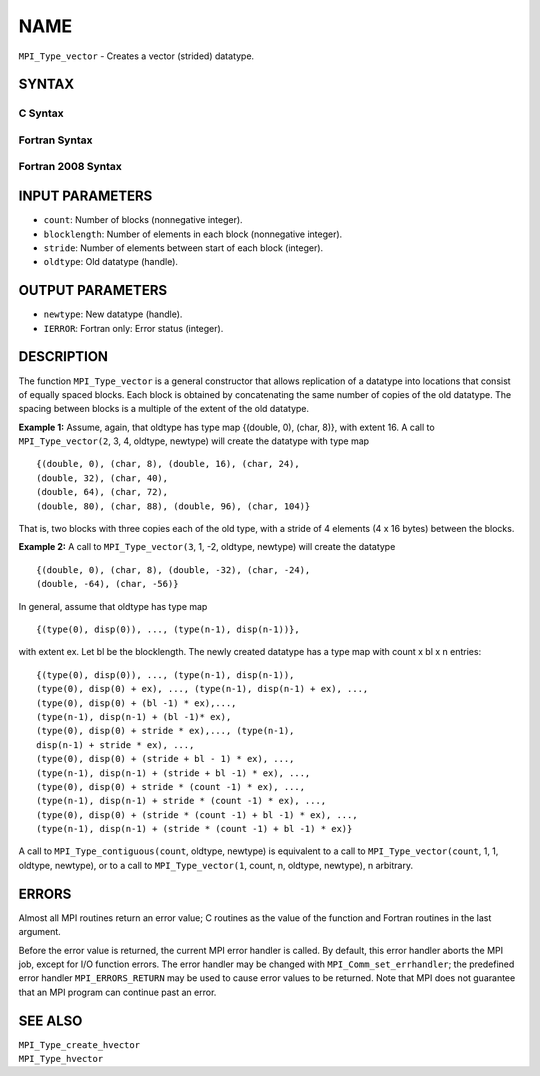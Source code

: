 NAME
~~~~

``MPI_Type_vector`` - Creates a vector (strided) datatype.

SYNTAX
======

C Syntax
--------

.. code-block:: c
   :linenos:

   #include <mpi.h>
   int MPI_Type_vector(int count, int blocklength, int stride,
   	MPI_Datatype oldtype, MPI_Datatype *newtype)

Fortran Syntax
--------------

.. code-block:: fortran
   :linenos:

   USE MPI
   ! or the older form: INCLUDE 'mpif.h'
   MPI_TYPE_VECTOR(COUNT, BLOCKLENGTH, STRIDE, OLDTYPE, NEWTYPE,
   		IERROR)
   	INTEGER	COUNT, BLOCKLENGTH, STRIDE, OLDTYPE
   	INTEGER	NEWTYPE, IERROR

Fortran 2008 Syntax
-------------------

.. code-block:: fortran
   :linenos:

   USE mpi_f08
   MPI_Type_vector(count, blocklength, stride, oldtype, newtype, ierror)
   	INTEGER, INTENT(IN) :: count, blocklength, stride
   	TYPE(MPI_Datatype), INTENT(IN) :: oldtype
   	TYPE(MPI_Datatype), INTENT(OUT) :: newtype
   	INTEGER, OPTIONAL, INTENT(OUT) :: ierror

INPUT PARAMETERS
================

* ``count``: Number of blocks (nonnegative integer). 

* ``blocklength``: Number of elements in each block (nonnegative integer). 

* ``stride``: Number of elements between start of each block (integer). 

* ``oldtype``: Old datatype (handle). 

OUTPUT PARAMETERS
=================

* ``newtype``: New datatype (handle). 

* ``IERROR``: Fortran only: Error status (integer). 

DESCRIPTION
===========

The function ``MPI_Type_vector`` is a general constructor that allows
replication of a datatype into locations that consist of equally spaced
blocks. Each block is obtained by concatenating the same number of
copies of the old datatype. The spacing between blocks is a multiple of
the extent of the old datatype.

**Example 1:** Assume, again, that oldtype has type map {(double, 0),
(char, 8)}, with extent 16. A call to ``MPI_Type_vector(2``, 3, 4, oldtype,
newtype) will create the datatype with type map

::

       {(double, 0), (char, 8), (double, 16), (char, 24),
       (double, 32), (char, 40),
       (double, 64), (char, 72),
       (double, 80), (char, 88), (double, 96), (char, 104)}

That is, two blocks with three copies each of the old type, with a
stride of 4 elements (4 x 16 bytes) between the blocks.

**Example 2:** A call to ``MPI_Type_vector(3``, 1, -2, oldtype, newtype)
will create the datatype

::


       {(double, 0), (char, 8), (double, -32), (char, -24),
       (double, -64), (char, -56)}

In general, assume that oldtype has type map

::


       {(type(0), disp(0)), ..., (type(n-1), disp(n-1))},

with extent ex. Let bl be the blocklength. The newly created datatype
has a type map with count x bl x n entries:

::


       {(type(0), disp(0)), ..., (type(n-1), disp(n-1)),
       (type(0), disp(0) + ex), ..., (type(n-1), disp(n-1) + ex), ...,
       (type(0), disp(0) + (bl -1) * ex),...,
       (type(n-1), disp(n-1) + (bl -1)* ex),
       (type(0), disp(0) + stride * ex),..., (type(n-1),
       disp(n-1) + stride * ex), ...,
       (type(0), disp(0) + (stride + bl - 1) * ex), ...,
       (type(n-1), disp(n-1) + (stride + bl -1) * ex), ...,
       (type(0), disp(0) + stride * (count -1) * ex), ...,
       (type(n-1), disp(n-1) + stride * (count -1) * ex), ...,
       (type(0), disp(0) + (stride * (count -1) + bl -1) * ex), ...,
       (type(n-1), disp(n-1) + (stride * (count -1) + bl -1) * ex)}

A call to ``MPI_Type_contiguous(count``, oldtype, newtype) is equivalent to
a call to ``MPI_Type_vector(count``, 1, 1, oldtype, newtype), or to a call
to ``MPI_Type_vector(1``, count, n, oldtype, newtype), n arbitrary.

ERRORS
======

Almost all MPI routines return an error value; C routines as the value
of the function and Fortran routines in the last argument.

Before the error value is returned, the current MPI error handler is
called. By default, this error handler aborts the MPI job, except for
I/O function errors. The error handler may be changed with
``MPI_Comm_set_errhandler``; the predefined error handler ``MPI_ERRORS_RETURN``
may be used to cause error values to be returned. Note that MPI does not
guarantee that an MPI program can continue past an error.

SEE ALSO
========

| ``MPI_Type_create_hvector``
| ``MPI_Type_hvector``
